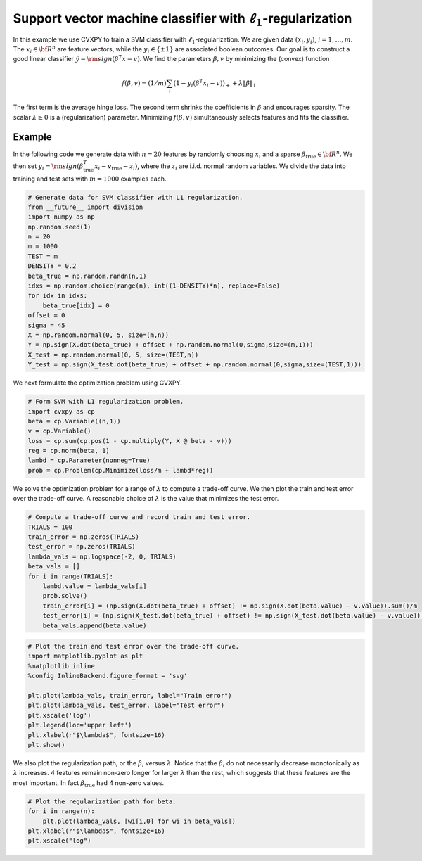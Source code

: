 
Support vector machine classifier with :math:`\ell_1`-regularization
====================================================================

In this example we use CVXPY to train a SVM classifier with
:math:`\ell_1`-regularization. We are given data :math:`(x_i,y_i)`,
:math:`i=1,\ldots, m`. The :math:`x_i \in {\bf R}^n` are feature
vectors, while the :math:`y_i \in \{\pm 1\}` are associated boolean
outcomes. Our goal is to construct a good linear classifier
:math:`\hat y = {\rm sign}(\beta^T x - v)`. We find the parameters
:math:`\beta,v` by minimizing the (convex) function

.. math::


   f(\beta,v) = (1/m) \sum_i \left(1 - y_i ( \beta^T x_i-v) \right)_+ + \lambda
   \| \beta\|_1

The first term is the average hinge loss. The second term shrinks the
coefficients in :math:`\beta` and encourages sparsity. The scalar
:math:`\lambda \geq 0` is a (regularization) parameter. Minimizing
:math:`f(\beta,v)` simultaneously selects features and fits the
classifier.

Example
~~~~~~~

In the following code we generate data with :math:`n=20` features by
randomly choosing :math:`x_i` and a sparse
:math:`\beta_{\mathrm{true}} \in {\bf R}^n`. We then set
:math:`y_i = {\rm sign}(\beta_{\mathrm{true}}^T x_i -v_{\mathrm{true}} - z_i)`,
where the :math:`z_i` are i.i.d. normal random variables. We divide the
data into training and test sets with :math:`m=1000` examples each.

.. code:: python

    # Generate data for SVM classifier with L1 regularization.
    from __future__ import division
    import numpy as np
    np.random.seed(1)
    n = 20
    m = 1000
    TEST = m
    DENSITY = 0.2
    beta_true = np.random.randn(n,1)
    idxs = np.random.choice(range(n), int((1-DENSITY)*n), replace=False)
    for idx in idxs:
        beta_true[idx] = 0
    offset = 0
    sigma = 45
    X = np.random.normal(0, 5, size=(m,n))
    Y = np.sign(X.dot(beta_true) + offset + np.random.normal(0,sigma,size=(m,1)))
    X_test = np.random.normal(0, 5, size=(TEST,n))
    Y_test = np.sign(X_test.dot(beta_true) + offset + np.random.normal(0,sigma,size=(TEST,1)))

We next formulate the optimization problem using CVXPY.

.. code:: python

    # Form SVM with L1 regularization problem.
    import cvxpy as cp
    beta = cp.Variable((n,1))
    v = cp.Variable()
    loss = cp.sum(cp.pos(1 - cp.multiply(Y, X @ beta - v)))
    reg = cp.norm(beta, 1)
    lambd = cp.Parameter(nonneg=True)
    prob = cp.Problem(cp.Minimize(loss/m + lambd*reg))

We solve the optimization problem for a range of :math:`\lambda` to
compute a trade-off curve. We then plot the train and test error over
the trade-off curve. A reasonable choice of :math:`\lambda` is the value
that minimizes the test error.

.. code:: python

    # Compute a trade-off curve and record train and test error.
    TRIALS = 100
    train_error = np.zeros(TRIALS)
    test_error = np.zeros(TRIALS)
    lambda_vals = np.logspace(-2, 0, TRIALS)
    beta_vals = []
    for i in range(TRIALS):
        lambd.value = lambda_vals[i]
        prob.solve()
        train_error[i] = (np.sign(X.dot(beta_true) + offset) != np.sign(X.dot(beta.value) - v.value)).sum()/m
        test_error[i] = (np.sign(X_test.dot(beta_true) + offset) != np.sign(X_test.dot(beta.value) - v.value)).sum()/TEST
        beta_vals.append(beta.value)

.. code:: python

    # Plot the train and test error over the trade-off curve.
    import matplotlib.pyplot as plt
    %matplotlib inline
    %config InlineBackend.figure_format = 'svg'
    
    plt.plot(lambda_vals, train_error, label="Train error")
    plt.plot(lambda_vals, test_error, label="Test error")
    plt.xscale('log')
    plt.legend(loc='upper left')
    plt.xlabel(r"$\lambda$", fontsize=16)
    plt.show()



.. image:: svm_files/svm_8_0.svg


We also plot the regularization path, or the :math:`\beta_i` versus
:math:`\lambda`. Notice that the :math:`\beta_i` do not necessarily
decrease monotonically as :math:`\lambda` increases. 4 features remain
non-zero longer for larger :math:`\lambda` than the rest, which suggests
that these features are the most important. In fact
:math:`\beta_{\mathrm{true}}` had 4 non-zero values.

.. code:: python

    # Plot the regularization path for beta.
    for i in range(n):
        plt.plot(lambda_vals, [wi[i,0] for wi in beta_vals])
    plt.xlabel(r"$\lambda$", fontsize=16)
    plt.xscale("log")



.. image:: svm_files/svm_10_0.svg

